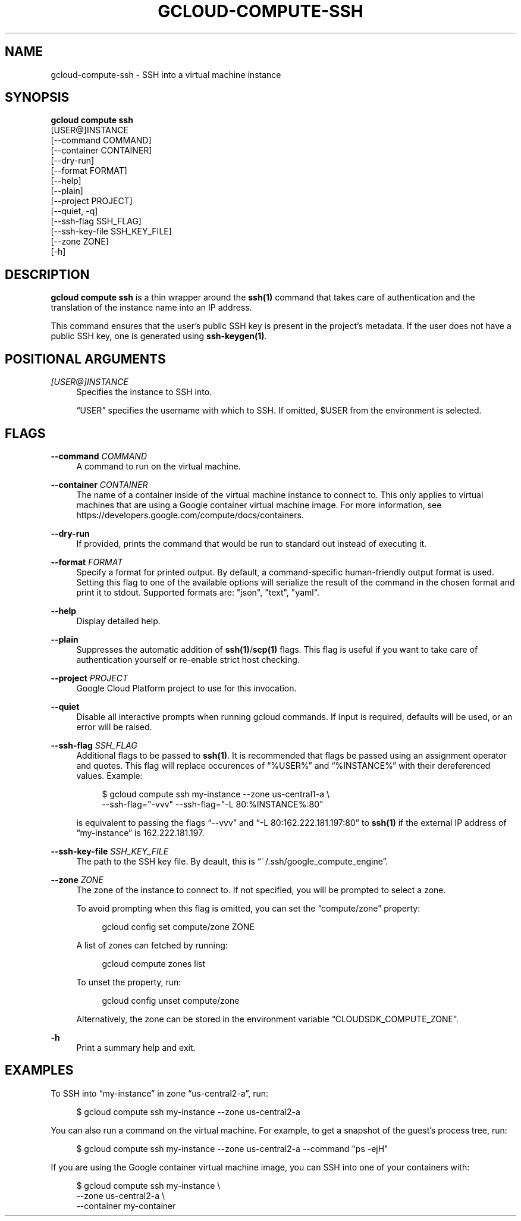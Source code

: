 '\" t
.TH "GCLOUD\-COMPUTE\-SSH" "1"
.ie \n(.g .ds Aq \(aq
.el       .ds Aq '
.nh
.ad l
.SH "NAME"
gcloud-compute-ssh \- SSH into a virtual machine instance
.SH "SYNOPSIS"
.sp
.nf
\fBgcloud compute ssh\fR
  [USER@]INSTANCE
  [\-\-command COMMAND]
  [\-\-container CONTAINER]
  [\-\-dry\-run]
  [\-\-format FORMAT]
  [\-\-help]
  [\-\-plain]
  [\-\-project PROJECT]
  [\-\-quiet, \-q]
  [\-\-ssh\-flag SSH_FLAG]
  [\-\-ssh\-key\-file SSH_KEY_FILE]
  [\-\-zone ZONE]
  [\-h]
.fi
.SH "DESCRIPTION"
.sp
\fBgcloud compute ssh\fR is a thin wrapper around the \fBssh(1)\fR command that takes care of authentication and the translation of the instance name into an IP address\&.
.sp
This command ensures that the user\(cqs public SSH key is present in the project\(cqs metadata\&. If the user does not have a public SSH key, one is generated using \fBssh\-keygen(1)\fR\&.
.SH "POSITIONAL ARGUMENTS"
.PP
\fI[USER@]INSTANCE\fR
.RS 4
Specifies the instance to SSH into\&.
.sp
\(lqUSER\(rq specifies the username with which to SSH\&. If omitted, $USER from the environment is selected\&.
.RE
.SH "FLAGS"
.PP
\fB\-\-command\fR \fICOMMAND\fR
.RS 4
A command to run on the virtual machine\&.
.RE
.PP
\fB\-\-container\fR \fICONTAINER\fR
.RS 4
The name of a container inside of the virtual machine instance to connect to\&. This only applies to virtual machines that are using a Google container virtual machine image\&. For more information, see
https://developers\&.google\&.com/compute/docs/containers\&.
.RE
.PP
\fB\-\-dry\-run\fR
.RS 4
If provided, prints the command that would be run to standard out instead of executing it\&.
.RE
.PP
\fB\-\-format\fR \fIFORMAT\fR
.RS 4
Specify a format for printed output\&. By default, a command\-specific human\-friendly output format is used\&. Setting this flag to one of the available options will serialize the result of the command in the chosen format and print it to stdout\&. Supported formats are: "json", "text", "yaml"\&.
.RE
.PP
\fB\-\-help\fR
.RS 4
Display detailed help\&.
.RE
.PP
\fB\-\-plain\fR
.RS 4
Suppresses the automatic addition of
\fBssh(1)\fR/\fBscp(1)\fR
flags\&. This flag is useful if you want to take care of authentication yourself or re\-enable strict host checking\&.
.RE
.PP
\fB\-\-project\fR \fIPROJECT\fR
.RS 4
Google Cloud Platform project to use for this invocation\&.
.RE
.PP
\fB\-\-quiet\fR
.RS 4
Disable all interactive prompts when running gcloud commands\&. If input is required, defaults will be used, or an error will be raised\&.
.RE
.PP
\fB\-\-ssh\-flag\fR \fISSH_FLAG\fR
.RS 4
Additional flags to be passed to
\fBssh(1)\fR\&. It is recommended that flags be passed using an assignment operator and quotes\&. This flag will replace occurences of \(lq%USER%\(rq and \(lq%INSTANCE%\(rq with their dereferenced values\&. Example:
.sp
.if n \{\
.RS 4
.\}
.nf
$ gcloud compute ssh my\-instance \-\-zone us\-central1\-a \e
    \-\-ssh\-flag="\-vvv" \-\-ssh\-flag="\-L 80:%INSTANCE%:80"
.fi
.if n \{\
.RE
.\}
.sp
is equivalent to passing the flags \(lq\-\-vvv\(rq and \(lq\-L 80:162\&.222\&.181\&.197:80\(rq to
\fBssh(1)\fR
if the external IP address of \(lqmy\-instance\(rq is 162\&.222\&.181\&.197\&.
.RE
.PP
\fB\-\-ssh\-key\-file\fR \fISSH_KEY_FILE\fR
.RS 4
The path to the SSH key file\&. By deault, this is \(lq~/\&.ssh/google_compute_engine\(rq\&.
.RE
.PP
\fB\-\-zone\fR \fIZONE\fR
.RS 4
The zone of the instance to connect to\&. If not specified, you will be prompted to select a zone\&.
.sp
To avoid prompting when this flag is omitted, you can set the \(lqcompute/zone\(rq property:
.sp
.if n \{\
.RS 4
.\}
.nf
gcloud config set compute/zone ZONE
.fi
.if n \{\
.RE
.\}
.sp
A list of zones can fetched by running:
.sp
.if n \{\
.RS 4
.\}
.nf
gcloud compute zones list
.fi
.if n \{\
.RE
.\}
.sp
To unset the property, run:
.sp
.if n \{\
.RS 4
.\}
.nf
gcloud config unset compute/zone
.fi
.if n \{\
.RE
.\}
.sp
Alternatively, the zone can be stored in the environment variable \(lqCLOUDSDK_COMPUTE_ZONE\(rq\&.
.RE
.PP
\fB\-h\fR
.RS 4
Print a summary help and exit\&.
.RE
.SH "EXAMPLES"
.sp
To SSH into \(lqmy\-instance\(rq in zone \(lqus\-central2\-a\(rq, run:
.sp
.if n \{\
.RS 4
.\}
.nf
$ gcloud compute ssh my\-instance \-\-zone us\-central2\-a
.fi
.if n \{\
.RE
.\}
.sp
You can also run a command on the virtual machine\&. For example, to get a snapshot of the guest\(cqs process tree, run:
.sp
.if n \{\
.RS 4
.\}
.nf
$ gcloud compute ssh my\-instance \-\-zone us\-central2\-a \-\-command "ps \-ejH"
.fi
.if n \{\
.RE
.\}
.sp
If you are using the Google container virtual machine image, you can SSH into one of your containers with:
.sp
.if n \{\
.RS 4
.\}
.nf
$ gcloud compute ssh my\-instance \e
    \-\-zone us\-central2\-a \e
    \-\-container my\-container
.fi
.if n \{\
.RE
.\}
